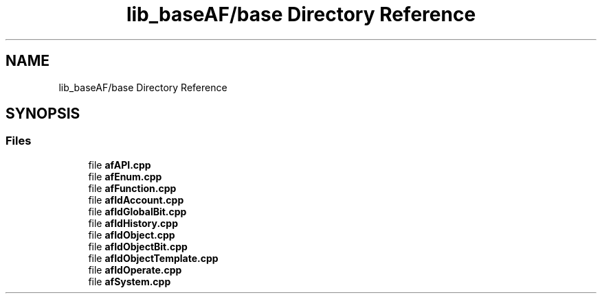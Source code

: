 .TH "lib_baseAF/base Directory Reference" 3 "Fri Mar 26 2021" "AF library" \" -*- nroff -*-
.ad l
.nh
.SH NAME
lib_baseAF/base Directory Reference
.SH SYNOPSIS
.br
.PP
.SS "Files"

.in +1c
.ti -1c
.RI "file \fBafAPI\&.cpp\fP"
.br
.ti -1c
.RI "file \fBafEnum\&.cpp\fP"
.br
.ti -1c
.RI "file \fBafFunction\&.cpp\fP"
.br
.ti -1c
.RI "file \fBafIdAccount\&.cpp\fP"
.br
.ti -1c
.RI "file \fBafIdGlobalBit\&.cpp\fP"
.br
.ti -1c
.RI "file \fBafIdHistory\&.cpp\fP"
.br
.ti -1c
.RI "file \fBafIdObject\&.cpp\fP"
.br
.ti -1c
.RI "file \fBafIdObjectBit\&.cpp\fP"
.br
.ti -1c
.RI "file \fBafIdObjectTemplate\&.cpp\fP"
.br
.ti -1c
.RI "file \fBafIdOperate\&.cpp\fP"
.br
.ti -1c
.RI "file \fBafSystem\&.cpp\fP"
.br
.in -1c
